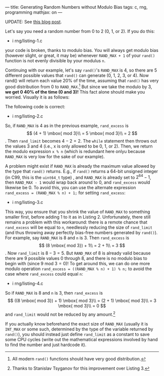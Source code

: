 ---
title: Generating Random Numbers without Modulo Bias
tags: c, rng, programming
mathjax: on
---

#+STARTUP: indent showall
#+OPTIONS: ^:nil

UPDATE: See [[file:2015-02-27-removing-modulo-bias-redux.html][this blog post]].

Let's say you need a random number from 0 to 2 (0, 1, or 2). If you do
this:

- i rng/listing-1.c

your code is broken, thanks to modulo bias. You will always get modulo
bias (however slight, or great, it may be) whenever =RAND_MAX + 1= of
your =rand()= function is not evenly divisible by your modulus =n=.

Continuing with our example, let's say =rand()='s =RAND_MAX= is 4, so
there are 5 different possible values that =rand()= can generate (0, 1,
2, 3, or 4). Now rand() will return each value 20% of the time, assuming
that =rand()= has very good distribution from 0 to =RAND_MAX=.[fn:1] But
since we take the modulo by 3, *we get 0 40% of the time (0 and 3)!*
This fact alone should make you worried. Visually it is as follows:

#+ATTR_HTML: :alt Modulo bias
#+ATTR_HTML: :title Modulo bias
#+ATTR_HTML: :width 100%
[[../img/mbias.png]]

The following code is correct:

- i rng/listing-2.c

So, if =RAND_MAX= is 4 as in the previous example, =rand_excess= is $$
(4 + 1) \mbox{ mod 3}\\
= 5 \mbox{ mod 3}\\
= 2
$$. Then =rand_limit= becomes $4 - 2 = 2$. The =while= statement then
throws out the values 3 and 4 (i.e., x is only allowed to be 0, 1, or
2). Then, we return the modulo expression =x % n= (which is redundant
here onlyu because =RAND_MAX= is very low for the sake of our example).

A problem might exist if =RAND_MAX= is already the maximum value allowed
by the type that =rand()= returns. E.g., if =rand()= returns a 64-bit
unsigned integer (in C99, this is the =uint64_t= type) , and =RAND_MAX=
is already set to $2^{64} - 1$, then =RAND_MAX - 1= would wrap back
around to 0, and =rand_excess= would likewise be 0. To avoid this, you
can use the alternate expression =rand_excess = (RAND_MAX % n) + 1;= for
setting =rand_excess=:

- i rng/listing-3.c

This way, you ensure that you shrink the value of =RAND_MAX= to
something smaller first, before adding 1 to it as in Listing 2.
Unfortunately, there still remains a problem with this workaround: there
is a remote chance that =rand_excess= will be equal to =n=, needlessly
reducing the size of =rand_limit= (and thus throwing away perfectly
bias-free numbers generated by =rand()=). For example, say =RAND_MAX= is
8 and =n= is 3. Then =rand_excess= is $$
(8 \mbox{ mod 3}) + 1\\
= 2 + 1\\
= 3
$$. Now =rand_limit= is $8 - 3 = 5$. But =RAND_MAX= of 8 is already
valid because there are 9 possible values 0 through 8, and there is no
modulo bias to begin with (since $9 \mbox{ mod 3} = 0$)! To get around
this, we can do one more modulo operation
=rand_excess = ((RAND_MAX % n) + 1) % n;= to avoid the case where
=rand_excess= could equal =n=:

- i rng/listing-4.c

So if =RAND_MAX= is 8 and =n= is 3, then =rand_excess= is $$
((8 \mbox{ mod 3}) + 1) \mbox{ mod 3}\\
= (2 + 1) \mbox{ mod 3}\\
= 3 \mbox{ mod 3}\\
= 0
$$ and =rand_limit= would not be reduced by any amount.[fn:2]

If you actually know beforehand the exact size of =RAND_MAX= (usually it
is =INT_MAX= or some such, determined by the type of the variable
returned by =rand()=), you should instead just define =rand_limit= as a
constant to save some CPU cycles (write out the mathematical expressions
involved by hand to find the number and just hardcode it).

[fn:1] All modern =rand()= functions should have very good distribution.

[fn:2] Thanks to Stanislav Tsyganov for this improvement over Listing 3.
